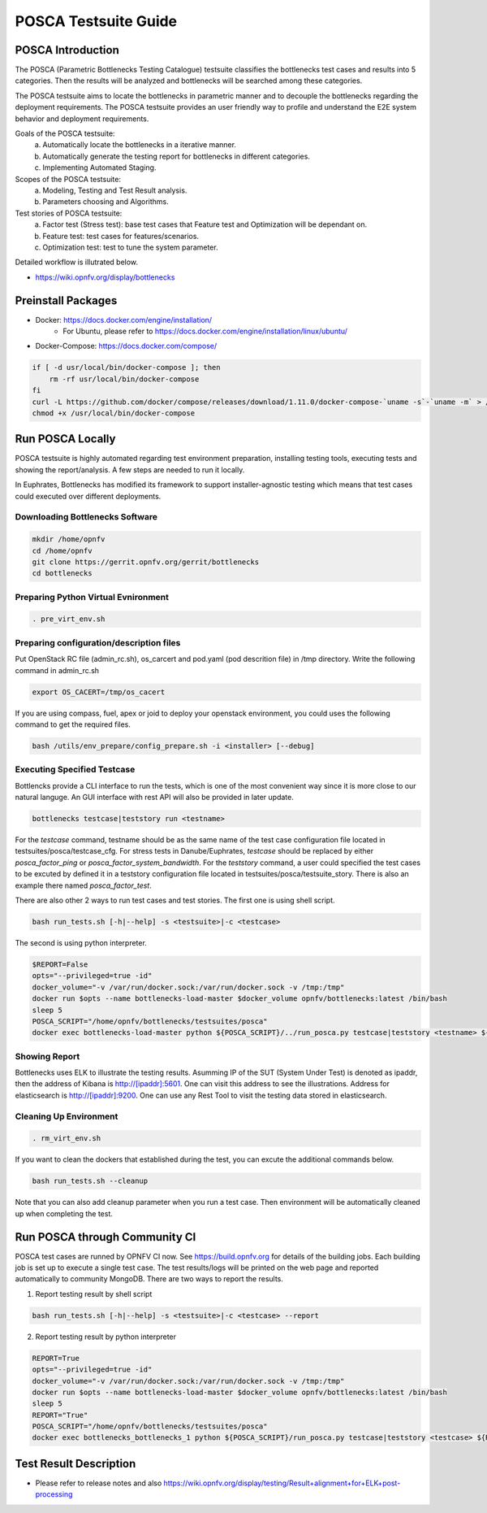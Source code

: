 .. This work is licensed under a Creative Commons Attribution 4.0 International License.
.. http://creativecommons.org/licenses/by/4.0
.. (c) Huawei Technologies Co.,Ltd and others.

*********************
POSCA Testsuite Guide
*********************


POSCA Introduction
====================
The POSCA (Parametric Bottlenecks Testing Catalogue) testsuite
classifies the bottlenecks test cases and results into 5 categories.
Then the results will be analyzed and bottlenecks will be searched
among these categories.

The POSCA testsuite aims to locate the bottlenecks in parametric
manner and to decouple the bottlenecks regarding the deployment
requirements.
The POSCA testsuite provides an user friendly way to profile and
understand the E2E system behavior and deployment requirements.

Goals of the POSCA testsuite:
 a) Automatically locate the bottlenecks in a iterative manner.
 b) Automatically generate the testing report for bottlenecks in different categories.
 c) Implementing Automated Staging.

Scopes of the POSCA testsuite:
 a) Modeling, Testing and Test Result analysis.
 b) Parameters choosing and Algorithms.

Test stories of POSCA testsuite:
 a) Factor test (Stress test): base test cases that Feature test and Optimization will be dependant on.
 b) Feature test: test cases for features/scenarios.
 c) Optimization test: test to tune the system parameter.

Detailed workflow is illutrated below.

* https://wiki.opnfv.org/display/bottlenecks


Preinstall Packages
====================

* Docker: https://docs.docker.com/engine/installation/
    * For Ubuntu, please refer to https://docs.docker.com/engine/installation/linux/ubuntu/

* Docker-Compose: https://docs.docker.com/compose/

.. code-block:: bash

    if [ -d usr/local/bin/docker-compose ]; then
        rm -rf usr/local/bin/docker-compose
    fi
    curl -L https://github.com/docker/compose/releases/download/1.11.0/docker-compose-`uname -s`-`uname -m` > /usr/local/bin/docker-compose
    chmod +x /usr/local/bin/docker-compose


Run POSCA Locally
=================

POSCA testsuite is highly automated regarding test environment preparation, installing testing tools, executing tests and showing the report/analysis.
A few steps are needed to run it locally.

In Euphrates, Bottlenecks has modified its framework to support installer-agnostic testing which means that test cases could executed over different deployments.


Downloading Bottlenecks Software
--------------------------------

.. code-block:: bash

    mkdir /home/opnfv
    cd /home/opnfv
    git clone https://gerrit.opnfv.org/gerrit/bottlenecks
    cd bottlenecks


Preparing Python Virtual Evnironment
------------------------------------

.. code-block:: bash

    . pre_virt_env.sh


Preparing configuration/description files
-----------------------------------------

Put OpenStack RC file (admin_rc.sh), os_carcert and pod.yaml (pod descrition file) in /tmp directory.
Write the following command in admin_rc.sh

.. code-block:: bash

    export OS_CACERT=/tmp/os_cacert

If you are using compass, fuel, apex or joid to deploy your openstack environment, you could uses the following command to get the required files.

.. code-block:: bash

    bash /utils/env_prepare/config_prepare.sh -i <installer> [--debug]


Executing Specified Testcase
---------------------------

Bottlencks provide a CLI interface to run the tests, which is one of the most convenient way since it is more close to our natural languge. An GUI interface with rest API will also be provided in later update.

.. code-block:: bash

    bottlenecks testcase|teststory run <testname>

For the *testcase* command, testname should be as the same name of the test case configuration file located in testsuites/posca/testcase_cfg.
For stress tests in Danube/Euphrates, *testcase* should be replaced by either *posca_factor_ping* or *posca_factor_system_bandwidth*.
For the *teststory* command, a user could specified the test cases to be excuted by defined it in a teststory configuration file located in testsuites/posca/testsuite_story. There is also an example there named *posca_factor_test*.

There are also other 2 ways to run test cases and test stories.
The first one is using shell script.

.. code-block:: bash

    bash run_tests.sh [-h|--help] -s <testsuite>|-c <testcase>

The second is using python interpreter.

.. code-block:: bash

    $REPORT=False
    opts="--privileged=true -id"
    docker_volume="-v /var/run/docker.sock:/var/run/docker.sock -v /tmp:/tmp"
    docker run $opts --name bottlenecks-load-master $docker_volume opnfv/bottlenecks:latest /bin/bash
    sleep 5
    POSCA_SCRIPT="/home/opnfv/bottlenecks/testsuites/posca"
    docker exec bottlenecks-load-master python ${POSCA_SCRIPT}/../run_posca.py testcase|teststory <testname> ${REPORT}


Showing Report
--------------

Bottlenecks uses ELK to illustrate the testing results.
Asumming IP of the SUT (System Under Test) is denoted as ipaddr,
then the address of Kibana is http://[ipaddr]:5601. One can visit this address to see the illustrations.
Address for elasticsearch is http://[ipaddr]:9200. One can use any Rest Tool to visit the testing data stored in elasticsearch.

Cleaning Up Environment
-----------------------

.. code-block:: bash

    . rm_virt_env.sh


If you want to clean the dockers that established during the test, you can excute the additional commands below.

.. code-block:: bash

    bash run_tests.sh --cleanup

Note that you can also add cleanup parameter when you run a test case. Then environment will be automatically cleaned up when
completing the test.

Run POSCA through Community CI
==============================
POSCA test cases are runned by OPNFV CI now. See https://build.opnfv.org for details of the building jobs.
Each building job is set up to execute a single test case. The test results/logs will be printed on the web page and
reported automatically to community MongoDB. There are two ways to report the results.

1. Report testing result by shell script

.. code-block:: bash

    bash run_tests.sh [-h|--help] -s <testsuite>|-c <testcase> --report

2. Report testing result by python interpreter

.. code-block:: bash

    REPORT=True
    opts="--privileged=true -id"
    docker_volume="-v /var/run/docker.sock:/var/run/docker.sock -v /tmp:/tmp"
    docker run $opts --name bottlenecks-load-master $docker_volume opnfv/bottlenecks:latest /bin/bash
    sleep 5
    REPORT="True"
    POSCA_SCRIPT="/home/opnfv/bottlenecks/testsuites/posca"
    docker exec bottlenecks_bottlenecks_1 python ${POSCA_SCRIPT}/run_posca.py testcase|teststory <testcase> ${REPORT}

Test Result Description
=======================
* Please refer to release notes and also https://wiki.opnfv.org/display/testing/Result+alignment+for+ELK+post-processing
